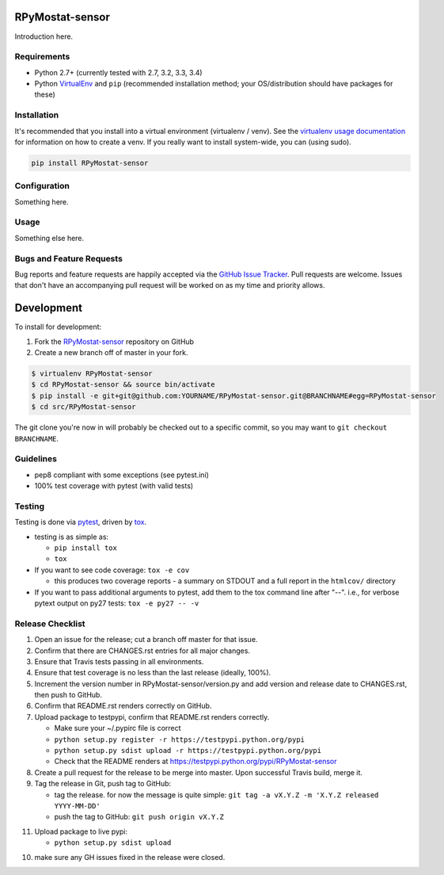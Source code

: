 RPyMostat-sensor
========================

.. image:: https://pypip.in/v/RPyMostat-sensor/badge.png
   :target: https://crate.io/packages/RPyMostat-sensor

.. image:: https://pypip.in/d/RPyMostat-sensor/badge.png
   :target: https://crate.io/packages/RPyMostat-sensor

.. image:: https://landscape.io/github/jantman/RPyMostat-sensor/master/landscape.svg
   :target: https://landscape.io/github/jantman/RPyMostat-sensor/master
   :alt: Code Health

.. image:: https://secure.travis-ci.org/jantman/RPyMostat-sensor.png?branch=master
   :target: http://travis-ci.org/jantman/RPyMostat-sensor
   :alt: travis-ci for master branch

.. image:: https://codecov.io/github/jantman/RPyMostat-sensor/coverage.svg?branch=master
   :target: https://codecov.io/github/jantman/RPyMostat-sensor?branch=master
   :alt: coverage report for master branch

.. image:: http://www.repostatus.org/badges/0.1.0/active.svg
   :alt: Project Status: Active - The project has reached a stable, usable state and is being actively developed.
   :target: http://www.repostatus.org/#active

Introduction here.

Requirements
------------

* Python 2.7+ (currently tested with 2.7, 3.2, 3.3, 3.4)
* Python `VirtualEnv <http://www.virtualenv.org/>`_ and ``pip`` (recommended installation method; your OS/distribution should have packages for these)

Installation
------------

It's recommended that you install into a virtual environment (virtualenv /
venv). See the `virtualenv usage documentation <http://www.virtualenv.org/en/latest/>`_
for information on how to create a venv. If you really want to install
system-wide, you can (using sudo).

.. code-block:: bash

    pip install RPyMostat-sensor

Configuration
-------------

Something here.

Usage
-----

Something else here.

Bugs and Feature Requests
-------------------------

Bug reports and feature requests are happily accepted via the `GitHub Issue Tracker <https://github.com/jantman/RPyMostat-sensor/issues>`_. Pull requests are
welcome. Issues that don't have an accompanying pull request will be worked on
as my time and priority allows.

Development
===========

To install for development:

1. Fork the `RPyMostat-sensor <https://github.com/jantman/RPyMostat-sensor>`_ repository on GitHub
2. Create a new branch off of master in your fork.

.. code-block:: bash

    $ virtualenv RPyMostat-sensor
    $ cd RPyMostat-sensor && source bin/activate
    $ pip install -e git+git@github.com:YOURNAME/RPyMostat-sensor.git@BRANCHNAME#egg=RPyMostat-sensor
    $ cd src/RPyMostat-sensor

The git clone you're now in will probably be checked out to a specific commit,
so you may want to ``git checkout BRANCHNAME``.

Guidelines
----------

* pep8 compliant with some exceptions (see pytest.ini)
* 100% test coverage with pytest (with valid tests)

Testing
-------

Testing is done via `pytest <http://pytest.org/latest/>`_, driven by `tox <http://tox.testrun.org/>`_.

* testing is as simple as:

  * ``pip install tox``
  * ``tox``

* If you want to see code coverage: ``tox -e cov``

  * this produces two coverage reports - a summary on STDOUT and a full report in the ``htmlcov/`` directory

* If you want to pass additional arguments to pytest, add them to the tox command line after "--". i.e., for verbose pytext output on py27 tests: ``tox -e py27 -- -v``

Release Checklist
-----------------

1. Open an issue for the release; cut a branch off master for that issue.
2. Confirm that there are CHANGES.rst entries for all major changes.
3. Ensure that Travis tests passing in all environments.
4. Ensure that test coverage is no less than the last release (ideally, 100%).
5. Increment the version number in RPyMostat-sensor/version.py and add version and release date to CHANGES.rst, then push to GitHub.
6. Confirm that README.rst renders correctly on GitHub.
7. Upload package to testpypi, confirm that README.rst renders correctly.

   * Make sure your ~/.pypirc file is correct
   * ``python setup.py register -r https://testpypi.python.org/pypi``
   * ``python setup.py sdist upload -r https://testpypi.python.org/pypi``
   * Check that the README renders at https://testpypi.python.org/pypi/RPyMostat-sensor

8. Create a pull request for the release to be merge into master. Upon successful Travis build, merge it.
9. Tag the release in Git, push tag to GitHub:

   * tag the release. for now the message is quite simple: ``git tag -a vX.Y.Z -m 'X.Y.Z released YYYY-MM-DD'``
   * push the tag to GitHub: ``git push origin vX.Y.Z``

11. Upload package to live pypi:

    * ``python setup.py sdist upload``

10. make sure any GH issues fixed in the release were closed.
